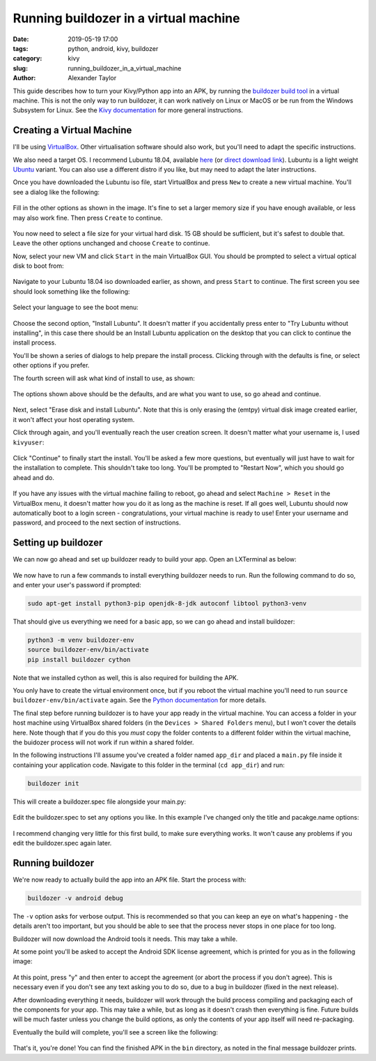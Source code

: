 Running buildozer in a virtual machine
######################################

:date: 2019-05-19 17:00
:tags: python, android, kivy, buildozer
:category: kivy
:slug: running_buildozer_in_a_virtual_machine
:author: Alexander Taylor

This guide describes how to turn your Kivy/Python app into an APK,
by running the `buildozer build tool
<https://github.com/kivy/buildozer>`__ in a virtual machine. This
is not the only way to run buildozer, it can work natively on Linux
or MacOS or be run from the Windows Subsystem for Linux. See the `Kivy
documentation
<https://kivy.org/doc/stable/guide/packaging-android.html#packaging-android>`__
for more general instructions.

Creating a Virtual Machine
==========================

I'll be using `VirtualBox <https://www.virtualbox.org/>`__. Other
virtualisation software should also work, but you'll need to adapt the
specific instructions.

We also need a target OS. I recommend Lubuntu 18.04, available `here
<https://lubuntu.me/downloads/>`__ (or `direct download link
<http://cdimage.ubuntu.com/lubuntu/releases/18.04/release/lubuntu-18.04.2-desktop-amd64.iso>`__). Lubuntu
is a light weight `Ubuntu <https://www.ubuntu.com/>`__ variant. You
can also use a different distro if you like, but may need to adapt the
later instructions.

Once you have downloaded the Lubuntu iso file, start VirtualBox and
press ``New`` to create a new virtual machine. You'll see a dialog
like the following:

.. figure:: {filename}/media/setup_buildozer_vm/001_new_vm_dialog.png
    :alt: New VM dialog
    :align: center

Fill in the other options as shown in the image. It's fine to set a
larger memory size if you have enough available, or less may also work
fine. Then press ``Create`` to continue.

.. figure:: {filename}/media/setup_buildozer_vm/002_VM_memory.png
    :alt: Disk image creation dialog
    :align: center

You now need to select a file size for your virtual hard disk. 15 GB
should be sufficient, but it's safest to double that. Leave the other
options unchanged and choose ``Create`` to continue.

Now, select your new VM and click ``Start`` in the main VirtualBox
GUI. You should be prompted to select a virtual optical disk to boot
from:

.. figure:: {filename}/media/setup_buildozer_vm/003_load_lubuntu.png
    :alt: Choose iso to boot
    :align: center

Navigate to your Lubuntu 18.04 iso downloaded earlier, as shown, and
press ``Start`` to continue. The first screen you see should look
something like the following:

.. figure:: {filename}/media/setup_buildozer_vm/004_select_language.png
    :alt: Select language
    :align: center

Select your language to see the boot menu:

.. figure:: {filename}/media/setup_buildozer_vm/005_install_lubuntu.png
    :alt: Choose boot option
    :align: center

Choose the second option, "Install Lubuntu". It doesn't matter if you
accidentally press enter to "Try Lubuntu without installing", in this
case there should be an Install Lubuntu application on the desktop
that you can click to continue the install process.

You'll be shown a series of dialogs to help prepare the install
process. Clicking through with the defaults is fine, or select other
options if you prefer.

The fourth screen will ask what kind of install to use, as shown:

.. figure:: {filename}/media/setup_buildozer_vm/006_normal_installation_and_download_updates.png
    :alt: Choose install type
    :align: center

The options shown above should be the defaults, and are what you want
to use, so go ahead and continue.

.. figure:: {filename}/media/setup_buildozer_vm/007_erase_disk_and_install.png
    :alt: Choose partitioning options
    :align: center

Next, select "Erase disk and install Lubuntu". Note that this is only
erasing the (emtpy) virtual disk image created earlier, it won't
affect your host operating system.

Click through again, and you'll eventually reach the user creation
screen. It doesn't matter what your username is, I used ``kivyuser``:

.. figure:: {filename}/media/setup_buildozer_vm/008_create_user.png
    :alt: User creation dialog
    :align: center

Click "Continue" to finally start the install. You'll be asked a few
more questions, but eventually will just have to wait for the
installation to complete. This shouldn't take too long. You'll be
prompted to "Restart Now", which you should go ahead and do.

.. figure:: {filename}/media/setup_buildozer_vm/009_restart_now.png
    :alt: Restart Now screen
    :align: center

If you have any issues with the virtual machine failing to reboot, go
ahead and select ``Machine > Reset`` in the VirtualBox menu, it
doesn't matter how you do it as long as the machine is reset. If all
goes well, Lubuntu should now automatically boot to a login screen -
congratulations, your virtual machine is ready to use! Enter your
username and password, and proceed to the next section of
instructions.

.. figure:: {filename}/media/setup_buildozer_vm/009_1_login_screen.png
    :alt: Login screen
    :align: center

Setting up buildozer
====================

We can now go ahead and set up buildozer ready to build your app. Open
an LXTerminal as below:

.. figure:: {filename}/media/setup_buildozer_vm/010_open_LXTerminal.png
    :alt: LXTerminal location in menu
    :align: center

We now have to run a few commands to install everything buildozer
needs to run. Run the following command to do so, and enter your
user's password if prompted:

.. code-block:: bash

   sudo apt-get install python3-pip openjdk-8-jdk autoconf libtool python3-venv

That should give us everything we need for a basic app, so we can go
ahead and install buildozer:

.. code-block:: bash

   python3 -m venv buildozer-env
   source buildozer-env/bin/activate
   pip install buildozer cython

Note that we installed cython as well, this is also required for
building the APK.

You only have to create the virtual environment once, but if you
reboot the virtual machine you'll need to run ``source
buildozer-env/bin/activate`` again. See the `Python documentation
<https://docs.python.org/3/tutorial/venv.html>`__ for more details.

The final step before running buildozer is to have your app ready in
the virtual machine. You can access a folder in your host machine
using VirtualBox shared folders (in the ``Devices > Shared Folders``
menu), but I won't cover the details here. Note though that if you do
this you *must* copy the folder contents to a different folder within
the virtual machine, the buidozer process will not work if run within
a shared folder.

In the following instructions I'll assume you've created a folder
named ``app_dir`` and placed a ``main.py`` file inside it containing
your application code. Navigate to this folder in the terminal (``cd
app_dir``) and run:

.. code-block:: bash

   buildozer init

This will create a buildozer.spec file alongside your main.py:

.. figure:: {filename}/media/setup_buildozer_vm/011_terminal_in_app_dir.png
    :alt: Creating buildozer.spec
    :align: center

Edit the buildozer.spec to set any options you like. In this example
I've changed only the title and pacakge.name options:

.. figure:: {filename}/media/setup_buildozer_vm/012_edit_buildozer_spec.png
    :alt: Editing buildozer.spec
    :align: center

I recommend changing very little for this first build, to make sure
everything works. It won't cause any problems if you edit the
buildozer.spec again later.

Running buildozer
=================

We're now ready to actually build the app into an APK file. Start the
process with:

.. code-block:: bash

   buildozer -v android debug

The ``-v`` option asks for verbose output. This is recommended so that
you can keep an eye on what's happening - the details aren't too
important, but you should be able to see that the process never stops
in one place for too long.

Buildozer will now download the Android tools it needs. This may take
a while.

At some point you'll be asked to accept the Android SDK license
agreement, which is printed for you as in the following image:

.. figure:: {filename}/media/setup_buildozer_vm/014_license_agreement.png
    :alt: SDK license agreement
    :align: center

At this point, press "y" and then enter to accept the agreement (or
abort the process if you don't agree). This is necessary even if you
don't see any text asking you to do so, due to a bug in buildozer
(fixed in the next release).

After downloading everything it needs, buildozer will work through the
build process compiling and packaging each of the components for your
app. This may take a while, but as long as it doesn't crash then
everything is fine. Future builds will be much faster unless you
change the build options, as only the contents of your app itself will
need re-packaging.

Eventually the build will complete, you'll see a screen like the
following:

.. figure:: {filename}/media/setup_buildozer_vm/015_build_complete.png
    :alt: Build complete
    :align: center

That's it, you're done! You can find the finished APK in the ``bin``
directory, as noted in the final message buildozer prints.
